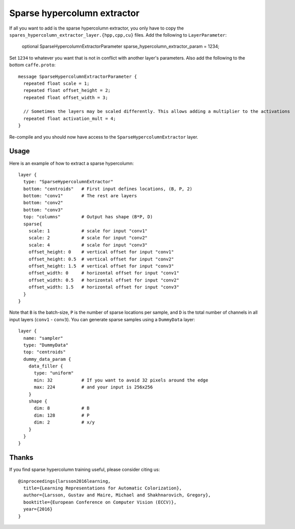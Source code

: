 Sparse hypercolumn extractor
============================

If all you want to add is the sparse hypercolumn extractor, you only have to
copy the ``spares_hypercolumn_extractor_layer.{hpp,cpp,cu}`` files. Add the
following to ``LayerParameter``:

    optional SparseHypercolumnExtractorParameter sparse_hypercolumn_extractor_param = 1234;

Set ``1234`` to whatever you want that is not in conflict with another layer's
parameters. Also add the following to the bottom ``caffe.proto``::

    message SparseHypercolumnExtractorParameter {
      repeated float scale = 1;
      repeated float offset_height = 2;
      repeated float offset_width = 3;

      // Sometimes the layers may be scaled differently. This allows adding a multiplier to the activations
      repeated float activation_mult = 4;
    }

Re-compile and you should now have access to the ``SparseHypercolumnExtractor`` layer.

Usage
-----
Here is an example of how to extract a sparse hypercolumn::

    layer {
      type: "SparseHypercolumnExtractor"
      bottom: "centroids"   # First input defines locations, (B, P, 2)
      bottom: "conv1"       # The rest are layers
      bottom: "conv2"
      bottom: "conv3"
      top: "columns"        # Output has shape (B*P, D)
      sparse{
        scale: 1            # scale for input "conv1"
        scale: 2            # scale for input "conv2"
        scale: 4            # scale for input "conv3"
        offset_height: 0    # vertical offset for input "conv1"
        offset_height: 0.5  # vertical offset for input "conv2"
        offset_height: 1.5  # vertical offset for input "conv3"
        offset_width: 0     # horizontal offset for input "conv1"
        offset_width: 0.5   # horizontal offset for input "conv2"
        offset_width: 1.5   # horizontal offset for input "conv3"
      }
    }

Note that ``B`` is the batch-size, ``P`` is the number of sparse locations per
sample, and ``D`` is the total number of channels in all input layers
(``conv1`` - ``conv3``). You can generate sparse samples using a ``DummyData``
layer::

    layer {
      name: "sampler"
      type: "DummyData"
      top: "centroids"
      dummy_data_param {
        data_filler {
          type: "uniform"
          min: 32           # If you want to avoid 32 pixels around the edge
          max: 224          # and your input is 256x256
        }
        shape {
          dim: 8            # B
          dim: 128          # P
          dim: 2            # x/y
        }
      }
    }

Thanks
------
If you find sparse hypercolumn training useful, please consider citing us::

    @inproceedings{larsson2016learning,
      title={Learning Representations for Automatic Colorization},
      author={Larsson, Gustav and Maire, Michael and Shakhnarovich, Gregory},
      booktitle={European Conference on Computer Vision (ECCV)},
      year={2016}
    }
